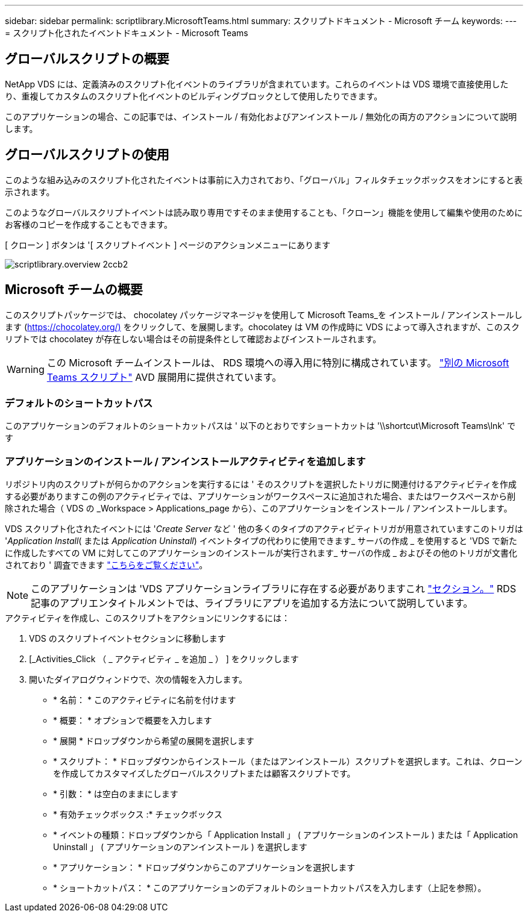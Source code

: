 ---
sidebar: sidebar 
permalink: scriptlibrary.MicrosoftTeams.html 
summary: スクリプトドキュメント - Microsoft チーム 
keywords:  
---
= スクリプト化されたイベントドキュメント - Microsoft Teams




== グローバルスクリプトの概要

NetApp VDS には、定義済みのスクリプト化イベントのライブラリが含まれています。これらのイベントは VDS 環境で直接使用したり、重複してカスタムのスクリプト化イベントのビルディングブロックとして使用したりできます。

このアプリケーションの場合、この記事では、インストール / 有効化およびアンインストール / 無効化の両方のアクションについて説明します。



== グローバルスクリプトの使用

このような組み込みのスクリプト化されたイベントは事前に入力されており、「グローバル」フィルタチェックボックスをオンにすると表示されます。

このようなグローバルスクリプトイベントは読み取り専用ですそのまま使用することも、「クローン」機能を使用して編集や使用のためにお客様のコピーを作成することもできます。

[ クローン ] ボタンは '[ スクリプトイベント ] ページのアクションメニューにあります

image::scriptlibrary.overview-2ccb2.png[scriptlibrary.overview 2ccb2]



== Microsoft チームの概要

このスクリプトパッケージでは、 chocolatey パッケージマネージャを使用して Microsoft Teams_を インストール / アンインストールします (https://chocolatey.org/)[] をクリックして、を展開します。chocolatey は VM の作成時に VDS によって導入されますが、このスクリプトでは chocolatey が存在しない場合はその前提条件として確認およびインストールされます。


WARNING: この Microsoft チームインストールは、 RDS 環境への導入用に特別に構成されています。 link:scriptlibrary.MicrosoftTeamsAVD.html["別の Microsoft Teams スクリプト"] AVD 展開用に提供されています。



=== デフォルトのショートカットパス

このアプリケーションのデフォルトのショートカットパスは ' 以下のとおりですショートカットは '\\shortcut\Microsoft Teams\lnk' です



=== アプリケーションのインストール / アンインストールアクティビティを追加します

リポジトリ内のスクリプトが何らかのアクションを実行するには ' そのスクリプトを選択したトリガに関連付けるアクティビティを作成する必要がありますこの例のアクティビティでは、アプリケーションがワークスペースに追加された場合、またはワークスペースから削除された場合（ VDS の _Workspace > Applications_page から）、このアプリケーションをインストール / アンインストールします。

VDS スクリプト化されたイベントには '_Create Server_ など ' 他の多くのタイプのアクティビティトリガが用意されていますこのトリガは '_Application Install_( または _Application Uninstall_) イベントタイプの代わりに使用できます_ サーバの作成 _ を使用すると 'VDS で新たに作成したすべての VM に対してこのアプリケーションのインストールが実行されます_ サーバの作成 _ およびその他のトリガが文書化されており ' 調査できます link:Management.Scripted_Events.scripted_events.html["こちらをご覧ください"]。


NOTE: このアプリケーションは 'VDS アプリケーションライブラリに存在する必要がありますこれ link:Management.Applications.application_entitlement_workflow.html#add-applications-to-the-app-catalog["セクション。"] RDS 記事のアプリエンタイトルメントでは、ライブラリにアプリを追加する方法について説明しています。

.アクティビティを作成し、このスクリプトをアクションにリンクするには：
. VDS のスクリプトイベントセクションに移動します
. [_Activities_Click （ _ アクティビティ _ を追加 _ ） ] をクリックします
. 開いたダイアログウィンドウで、次の情報を入力します。
+
** * 名前： * このアクティビティに名前を付けます
** * 概要： * オプションで概要を入力します
** * 展開 * ドロップダウンから希望の展開を選択します
** * スクリプト： * ドロップダウンからインストール（またはアンインストール）スクリプトを選択します。これは、クローンを作成してカスタマイズしたグローバルスクリプトまたは顧客スクリプトです。
** * 引数： * は空白のままにします
** * 有効チェックボックス :* チェックボックス
** * イベントの種類：ドロップダウンから「 Application Install 」 ( アプリケーションのインストール ) または「 Application Uninstall 」 ( アプリケーションのアンインストール ) を選択します
** * アプリケーション： * ドロップダウンからこのアプリケーションを選択します
** * ショートカットパス： * このアプリケーションのデフォルトのショートカットパスを入力します（上記を参照）。



